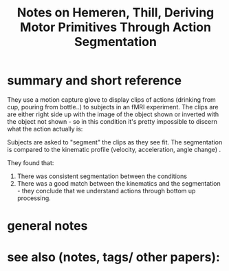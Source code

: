 :PROPERTIES:
:ID:       20220508T112549.031067
:ROAM_REFS: @hemerenDerivingMotorPrimitives2011
:END:
#+title: Notes on Hemeren, Thill, Deriving Motor Primitives Through Action Segmentation

* summary and short reference
They use a motion capture glove to display clips of actions (drinking from cup, pouring from bottle..) to subjects in an fMRI experiment.
The clips are are either right side up with the image of the object shown or inverted with the object  not shown - so in this condition it's pretty impossible to discern what the action actually is:
[[/mnt/g/My Drive/notes/slip-box/literature-notes/hemerenDerivingMotorPrimitives2011.org_20220508_113935_omKQvQ.png]]

Subjects are asked to "segment" the clips as they see fit.
The segmentation is compared to the kinematic profile (velocity, acceleration, angle change) .

They found that:
1. There was consistent segmentation between the conditions
2. There was a good match between the kinematics and the segmentation - they conclude that we understand actions through bottom up processing.

* general notes
* see also (notes, tags/ other papers):





#+print_bibliography:

